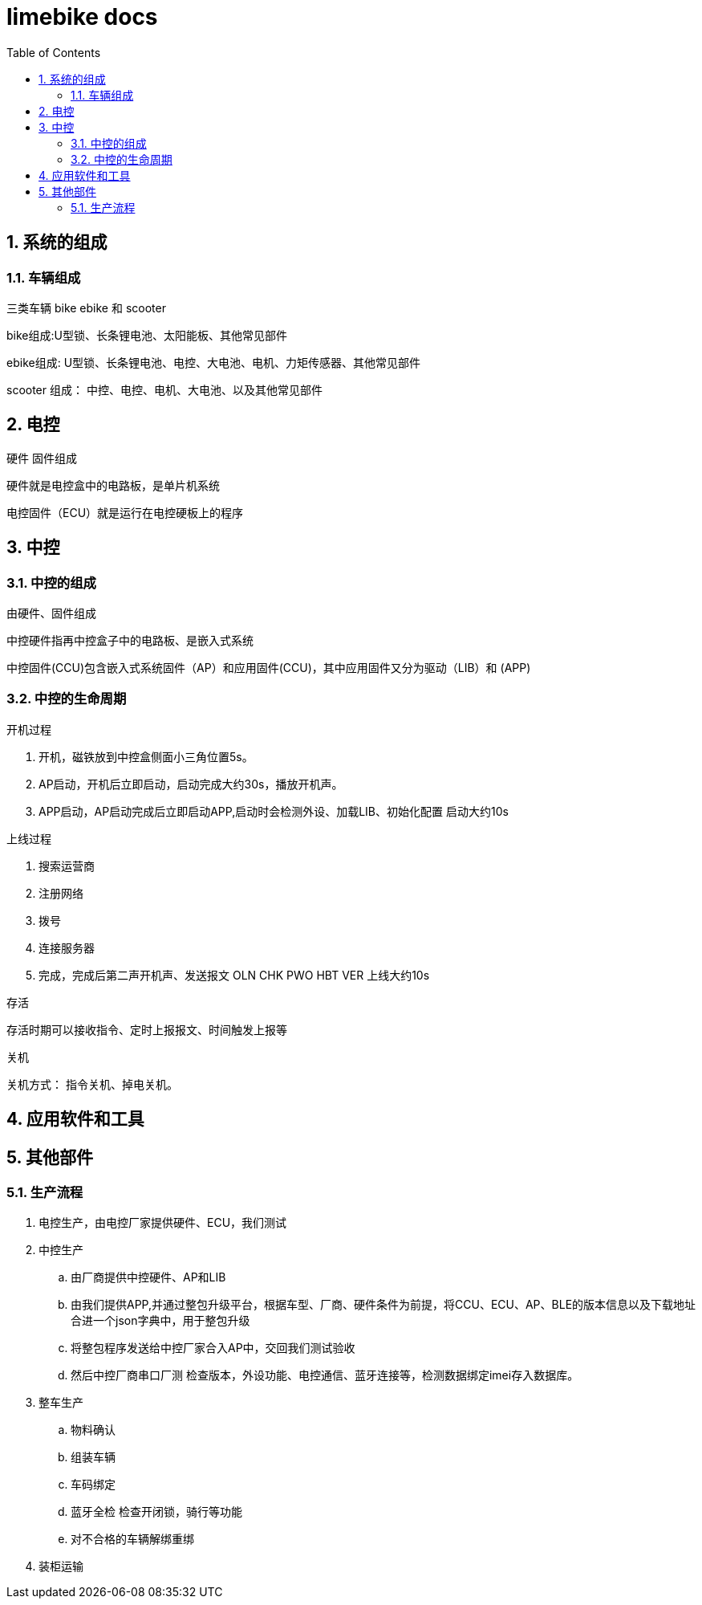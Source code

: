 :sectnums:
:toc: left
= limebike docs


== 系统的组成

=== 车辆组成
三类车辆 bike ebike 和 scooter

bike组成:U型锁、长条锂电池、太阳能板、其他常见部件

ebike组成: U型锁、长条锂电池、电控、大电池、电机、力矩传感器、其他常见部件

scooter 组成： 中控、电控、电机、大电池、以及其他常见部件

== 电控

硬件 固件组成

硬件就是电控盒中的电路板，是单片机系统

电控固件（ECU）就是运行在电控硬板上的程序

== 中控

=== 中控的组成
由硬件、固件组成

中控硬件指再中控盒子中的电路板、是嵌入式系统

中控固件(CCU)包含嵌入式系统固件（AP）和应用固件(CCU)，其中应用固件又分为驱动（LIB）和 (APP)

=== 中控的生命周期

开机过程

1. 开机，磁铁放到中控盒侧面小三角位置5s。
2. AP启动，开机后立即启动，启动完成大约30s，播放开机声。
3. APP启动，AP启动完成后立即启动APP,启动时会检测外设、加载LIB、初始化配置 启动大约10s

上线过程

1. 搜索运营商
2. 注册网络
3. 拨号
4. 连接服务器
5. 完成，完成后第二声开机声、发送报文 OLN CHK PWO HBT VER 上线大约10s

存活

存活时期可以接收指令、定时上报报文、时间触发上报等

关机

关机方式： 指令关机、掉电关机。

== 应用软件和工具



== 其他部件


=== 生产流程
. 电控生产，由电控厂家提供硬件、ECU，我们测试
. 中控生产
.. 由厂商提供中控硬件、AP和LIB
.. 由我们提供APP,并通过整包升级平台，根据车型、厂商、硬件条件为前提，将CCU、ECU、AP、BLE的版本信息以及下载地址合进一个json字典中，用于整包升级
.. 将整包程序发送给中控厂家合入AP中，交回我们测试验收
.. 然后中控厂商串口厂测 检查版本，外设功能、电控通信、蓝牙连接等，检测数据绑定imei存入数据库。
. 整车生产
.. 物料确认
.. 组装车辆
.. 车码绑定
.. 蓝牙全检 检查开闭锁，骑行等功能
.. 对不合格的车辆解绑重绑
. 装柜运输



